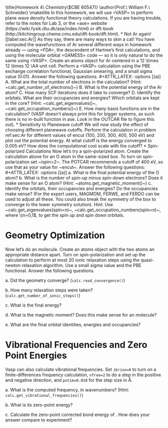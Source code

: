 #+TITLE:
#+AUTHOR:
#+DATE: Due: <2019-11-08>
#+LATEX_CLASS: article
#+LATEX_CLASS_OPTIONS: [11pt]
#+OPTIONS: ^:{} # make super/subscripts only when wrapped in {}
#+OPTIONS: toc:nil # suppress toc, so we can put it where we want
#+OPTIONS: tex:t
#+EXPORT_EXCLUDE_TAGS: noexport

#+LATEX_HEADER: \usepackage[left=1in, right=1in, top=1in, bottom=1in, nohead]{geometry}
#+LATEX_HEADER: \usepackage{fancyhdr}
#+LATEX_HEADER: \usepackage{hyperref}
#+LATEX_HEADER: \usepackage{setspace}
#+LATEX_HEADER: \usepackage[labelfont=bf]{caption}
#+LATEX_HEADER: \usepackage{amsmath}
#+LATEX_HEADER: \usepackage{enumerate}
#+LATEX_HEADER: \usepackage[parfill]{parskip}
#+LATEX_HEADER: \usepackage[version=3]{mhchem}

\title{Homework 4\\Computational Chemistry\\(CBE 60547)}
\author{Prof.\ William F.\ Schneider}
\maketitle


In this homework, we will use =VASP= to perform plane wave density functional theory calculations. If you are having trouble, refer to the notes for Lab 3, or the =ase= website (https://wiki.fysik.dtu.dk/ase/index.html) or dft-book (http://kitchingroup.cheme.cmu.edu/dft-book/dft.html).

* Not Ar again! [[label:sec:Ar]]

As they say, there are many ways to skin a cat! You have computed the wavefunctions of Ar several different ways in homework already — using =FDA=, the descendent of Hartree’s first calculations, and using the molecular orbital =GAMESS= code — so it is only natural to do the same using =VASP=. 

Create an atoms object for Ar centered in a 12 \times 12 \times 12 \AA unit cell. Perform a =VASP= calculation using the PBE exchange correlation functional, Gaussian smearing, and a small sigma value (0.01). Answer the following questions.

#+ATTR_LATEX: :options [(a)]
A. What are the total number of electrons in the calculation? (Hint: ~calc.get_number_of_electrons()~)

B. What is the potential energy of the Ar atom?

C. How many SCF iterations does it take to converge?

D. Identify the orbitals. What are their occupancies and energies? Which orbitals are kept in the core? (Hint: ~calc.get_eigenvalues()~, ~calc.get_occupation_numbers()~)

E. How many basis functions are in the calculation? (VASP doesn't always print this for bigger systems, as such there is no in-built function in ase. Look in the OUTCAR file to figure this out).

* Sensitivity to Planewave cutoff 
We will now study the effect of choosing different planewave cutoffs. Perform the calculation in problem ref:sec:Ar for different values of encut (100, 200, 300, 400, 500 eV) and plot out the potential energy. At what cutoff is the energy converged to 0.005 eV? How does the computational cost scale with the cutoff?
* Spin-polarized Calculations
Now let’s try a spin-polarized atom. Create the calculation above for an O atom in the same-sized box. To turn on spin-polarization set ~ispin=2~. The POTCAR recommends a cutoff of 400 eV, so use that as your value for ~encut~. Answer the following questions:

#+ATTR_LATEX: :options [(a)]
a. What is the final potential energy of the O atom?

b. What is the number of spin-up minus spin-down electrons? Does it make sense for an O atom? (Hint: ~atoms.get_magnetic_moment()~)

c. Identify the orbitals, their occupancies and energies? Do the occupancies make sense? (For the expert users, MAGMOM, FERWE, and FERDO can be used to adjust all these. You could also break the symmetry of the box to converge to the lower symmetry solution).

Hint: Use ~calc.get_eigenvalues(spin=n)~, ~calc.get_occupation_numbers(spin=n)~, where \(n=0,1\), to get the spin up and spin down orbitals.
  
* Geometry Optimization
Now let’s do an \ce{O2} molecule. Create an atoms object with the two atoms an appropriate distance apart. Turn on spin-polarization and set up the calculation to perform at most 20 ionic relaxation steps using the quasi-newton relaxation algorithm. Use a small sigma value and the PBE functional. Answer the following questions.

#+ATTR_LATEX: :options [(a)]
a. Did the geometry converge? (~calc.read_convergence()~)

b. How many relaxation steps were taken? (~calc.get_number_of_ionic_steps()~)

c. What is the final \ce{O2} energy?

d. What is the magnetic moment? Does this make sense for an \ce{O2} molecule?

e. What are the final orbital identities, energies and occupancies?
  
* Vibrational Frequencies and Zero Point Energies
Vasp can also calculate vibrational frequencies. Set ~ibrion=6~ to turn on a finite-differences frequency calculation, ~nfree=2~ to do a step in the positive and negative direction, and ~potim=0.010~ for the step size in \AA.

#+ATTR_LATEX: :options [(a)]
a. What is the computed \ce{O2} frequency, in wavenumbers? (Hint: ~calc.get_vibrational_frequencies()~)

b. What is its zero-point energy?

c. Calculate the zero-point corrected bond energy of \ce{O2}. How does your answer compare to experiment?
